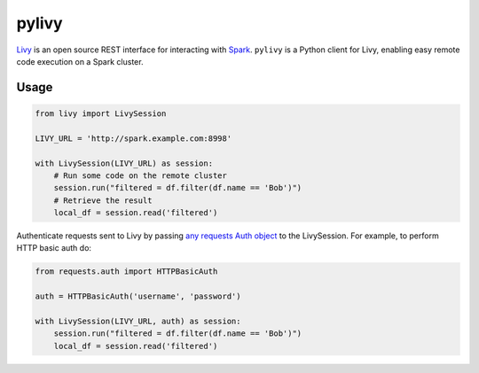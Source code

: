pylivy
======

.. image:: https://travis-ci.org/acroz/pylivy.svg?branch=master
    :target: https://travis-ci.org/acroz/pylivy

.. image:: https://badge.fury.io/py/livy.svg
    :target: https://pypi.org/project/livy/

`Livy <https://livy.incubator.apache.org/>`_ is an open source REST interface
for interacting with `Spark <http://spark.apache.org/>`_. ``pylivy`` is a
Python client for Livy, enabling easy remote code execution on a Spark cluster.

Usage
-----

.. code:: python

    from livy import LivySession

    LIVY_URL = 'http://spark.example.com:8998'

    with LivySession(LIVY_URL) as session:
        # Run some code on the remote cluster
        session.run("filtered = df.filter(df.name == 'Bob')")
        # Retrieve the result
        local_df = session.read('filtered')

Authenticate requests sent to Livy by passing `any requests Auth object
<http://docs.python-requests.org/en/master/user/authentication/>`_ to the
LivySession. For example, to perform HTTP basic auth do:

.. code:: python

    from requests.auth import HTTPBasicAuth

    auth = HTTPBasicAuth('username', 'password')

    with LivySession(LIVY_URL, auth) as session:
        session.run("filtered = df.filter(df.name == 'Bob')")
        local_df = session.read('filtered')
